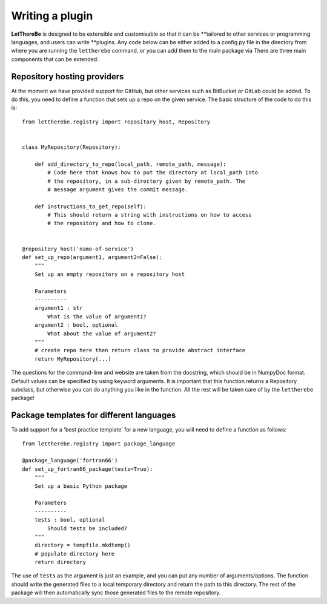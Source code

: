 Writing a plugin
================

**LetThereBe** is designed to be extensible and customisable so that it can be
**tailored to other services or programming languages, and users can write
**plugins. Any code below can be either added to a config.py file in the
directory from where you are running the ``lettherebe`` command, or you can
add them to the main package via There are three main components that can be extended:

Repository hosting providers
----------------------------

At the moment we have provided support for GitHub, but other services such as
BitBucket or GitLab could be added. To do this, you need to define a function
that sets up a repo on the given service. The basic structure of the code to do
this is::

    from lettherebe.registry import repository_host, Repository


    class MyRepository(Repository):

        def add_directory_to_repo(local_path, remote_path, message):
            # Code here that knows how to put the directory at local_path into
            # the repository, in a sub-directory given by remote_path. The
            # message argument gives the commit message.

        def instructions_to_get_repo(self):
            # This should return a string with instructions on how to access
            # the repository and how to clone.


    @repository_host('name-of-service')
    def set_up_repo(argument1, argument2=False):
        """
        Set up an empty repository on a repository host

        Parameters
        ----------
        argument1 : str
            What is the value of argument1?
        argument2 : bool, optional
            What about the value of argument2?
        """
        # create repo here then return class to provide abstract interface
        return MyRepository(...)

The questions for the command-line and website are taken from the docstring,
which should be in NumpyDoc format. Default values can be specified by using
keyword arguments. It is important that this function returns a Repository
subclass, but otherwise you can do anything you like in the function. All the
rest will be taken care of by the ``lettherebe`` package!

Package templates for different languages
-----------------------------------------

To add support for a 'best practice template' for a new language, you will need
to define a function as follows::

    from lettherebe.registry import package_language

    @package_language('fortran66')
    def set_up_fortran66_package(tests=True):
        """
        Set up a basic Python package

        Parameters
        ----------
        tests : bool, optional
            Should tests be included?
        """
        directory = tempfile.mkdtemp()
        # populate directory here
        return directory

The use of ``tests`` as the argument is just an example, and you can put any
number of arguments/options. The function should write the generated files
to a local temporary directory and return the path to this directory. The rest
of the package will then automatically sync those generated files to the
remote repository.
